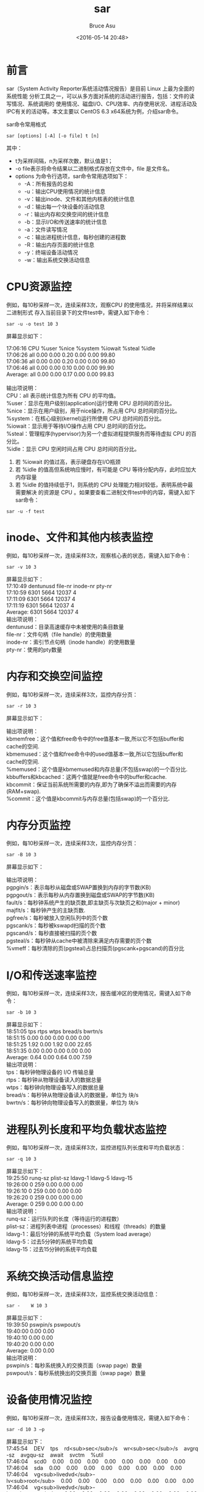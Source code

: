 # -*- coding: utf-8-unix; -*-
#+TITLE:       sar
#+AUTHOR:      Bruce Asu
#+EMAIL:       bruceasu@163.com
#+DATE:        <2016-05-14 20:48>
#+filetags:    linux
# #+DESCRIPTION: <Add description here>

#+LANGUAGE:    en
#+OPTIONS:     H:7 num:nil toc:t \n:nil ::t |:t ^:nil -:nil f:t *:t <:nil

* 前言

sar（System Activity Reporter系统活动情况报告）是目前 Linux 上最为全面的系统性能
分析工具之一，可以从多方面对系统的活动进行报告，包括：文件的读写情况、系统调用的
使用情况、磁盘I/O、CPU效率、内存使用状况、进程活动及IPC有关的活动等。本文主要以
CentOS 6.3 x64系统为例，介绍sar命令。

sar命令常用格式

: sar [options] [-A] [-o file] t [n]

其中：
- t为采样间隔，n为采样次数，默认值是1；
- -o file表示将命令结果以二进制格式存放在文件中，file 是文件名。
- options 为命令行选项，sar命令常用选项如下：
  - -A：所有报告的总和
  - -u：输出CPU使用情况的统计信息
  - -v：输出inode、文件和其他内核表的统计信息
  - -d：输出每一个块设备的活动信息
  - -r：输出内存和交换空间的统计信息
  - -b：显示I/O和传送速率的统计信息
  - -a：文件读写情况
  - -c：输出进程统计信息，每秒创建的进程数
  - -R：输出内存页面的统计信息
  - -y：终端设备活动情况
  - -w：输出系统交换活动信息

* CPU资源监控

例如，每10秒采样一次，连续采样3次，观察CPU 的使用情况，并将采样结果以二进制形式
存入当前目录下的文件test中，需键入如下命令：

: sar -u -o test 10 3

屏幕显示如下：
#+BEGIN_VERSE
17:06:16 CPU %user %nice %system %iowait %steal %idle
17:06:26 all 0.00 0.00 0.20 0.00 0.00 99.80
17:06:36 all 0.00 0.00 0.20 0.00 0.00 99.80
17:06:46 all 0.00 0.00 0.10 0.00 0.00 99.90
Average: all 0.00 0.00 0.17 0.00 0.00 99.83

输出项说明：
CPU：all 表示统计信息为所有 CPU 的平均值。
%user：显示在用户级别(application)运行使用 CPU 总时间的百分比。
%nice：显示在用户级别，用于nice操作，所占用 CPU 总时间的百分比。
%system：在核心级别(kernel)运行所使用 CPU 总时间的百分比。
%iowait：显示用于等待I/O操作占用 CPU 总时间的百分比。
%steal：管理程序(hypervisor)为另一个虚拟进程提供服务而等待虚拟 CPU 的百分比。
%idle：显示 CPU 空闲时间占用 CPU 总时间的百分比。
#+END_VERSE
1. 若 %iowait 的值过高，表示硬盘存在I/O瓶颈
2. 若 %idle 的值高但系统响应慢时，有可能是 CPU 等待分配内存，此时应加大内存容量
3. 若 %idle 的值持续低于1，则系统的 CPU 处理能力相对较低，表明系统中最需要解决
   的资源是 CPU 。如果要查看二进制文件test中的内容，需键入如下sar命令：

: sar -u -f test

* inode、文件和其他内核表监控
例如，每10秒采样一次，连续采样3次，观察核心表的状态，需键入如下命令：
: sar -v 10 3
#+BEGIN_VERSE
屏幕显示如下：
17:10:49 dentunusd file-nr inode-nr pty-nr
17:10:59 6301 5664 12037 4
17:11:09 6301 5664 12037 4
17:11:19 6301 5664 12037 4
Average: 6301 5664 12037 4
输出项说明：
dentunusd：目录高速缓存中未被使用的条目数量
file-nr：文件句柄（file handle）的使用数量
inode-nr：索引节点句柄（inode handle）的使用数量
pty-nr：使用的pty数量

#+END_VERSE

* 内存和交换空间监控
例如，每10秒采样一次，连续采样3次，监控内存分页：
: sar -r 10 3

屏幕显示如下：
#+BEGIN_VERSE
输出项说明：
kbmemfree：这个值和free命令中的free值基本一致,所以它不包括buffer和cache的空间.
kbmemused：这个值和free命令中的used值基本一致,所以它包括buffer和cache的空间.
%memused：这个值是kbmemused和内存总量(不包括swap)的一个百分比.
kbbuffers和kbcached：这两个值就是free命令中的buffer和cache.
kbcommit：保证当前系统所需要的内存,即为了确保不溢出而需要的内存(RAM+swap).
%commit：这个值是kbcommit与内存总量(包括swap)的一个百分比.
#+END_VERSE

* 内存分页监控
例如，每10秒采样一次，连续采样3次，监控内存分页：
: sar -B 10 3

屏幕显示如下：
#+BEGIN_VERSE
输出项说明：
pgpgin/s：表示每秒从磁盘或SWAP置换到内存的字节数(KB)
pgpgout/s：表示每秒从内存置换到磁盘或SWAP的字节数(KB)
fault/s：每秒钟系统产生的缺页数,即主缺页与次缺页之和(major + minor)
majflt/s：每秒钟产生的主缺页数.
pgfree/s：每秒被放入空闲队列中的页个数
pgscank/s：每秒被kswapd扫描的页个数
pgscand/s：每秒直接被扫描的页个数
pgsteal/s：每秒钟从cache中被清除来满足内存需要的页个数
%vmeff：每秒清除的页(pgsteal)占总扫描页(pgscank+pgscand)的百分比
#+END_VERSE
* I/O和传送速率监控
例如，每10秒采样一次，连续采样3次，报告缓冲区的使用情况，需键入如下命令：
: sar -b 10 3
#+BEGIN_VERSE
屏幕显示如下：
18:51:05 tps rtps wtps bread/s bwrtn/s
18:51:15 0.00 0.00 0.00 0.00 0.00
18:51:25 1.92 0.00 1.92 0.00 22.65
18:51:35 0.00 0.00 0.00 0.00 0.00
Average: 0.64 0.00 0.64 0.00 7.59
输出项说明：
tps：每秒钟物理设备的 I/O 传输总量
rtps：每秒钟从物理设备读入的数据总量
wtps：每秒钟向物理设备写入的数据总量
bread/s：每秒钟从物理设备读入的数据量，单位为 块/s
bwrtn/s：每秒钟向物理设备写入的数据量，单位为 块/s
#+END_VERSE

* 进程队列长度和平均负载状态监控
例如，每10秒采样一次，连续采样3次，监控进程队列长度和平均负载状态：
: sar -q 10 3
#+BEGIN_VERSE
屏幕显示如下：
19:25:50 runq-sz plist-sz ldavg-1 ldavg-5 ldavg-15
19:26:00 0 259 0.00 0.00 0.00
19:26:10 0 259 0.00 0.00 0.00
19:26:20 0 259 0.00 0.00 0.00
Average: 0 259 0.00 0.00 0.00
输出项说明：
runq-sz：运行队列的长度（等待运行的进程数）
plist-sz：进程列表中进程（processes）和线程（threads）的数量
ldavg-1：最后1分钟的系统平均负载（System load average）
ldavg-5：过去5分钟的系统平均负载
ldavg-15：过去15分钟的系统平均负载
#+END_VERSE

* 系统交换活动信息监控
例如，每10秒采样一次，连续采样3次，监控系统交换活动信息：
: sar -    W 10 3
#+BEGIN_VERSE
屏幕显示如下：
19:39:50 pswpin/s pswpout/s
19:40:00 0.00 0.00
19:40:10 0.00 0.00
19:40:20 0.00 0.00
Average: 0.00 0.00
输出项说明：
pswpin/s：每秒系统换入的交换页面（swap page）数量
pswpout/s：每秒系统换出的交换页面（swap page）数量
#+END_VERSE
* 设备使用情况监控
例如，每10秒采样一次，连续采样3次，报告设备使用情况，需键入如下命令：
: sar -d 10 3 –p
#+BEGIN_VERSE
屏幕显示如下：
17:45:54    DEV    tps    rd<sub>sec</sub>/s    wr<sub>sec</sub>/s    avgrq-sz    avgqu-sz    await    svctm    %util
17:46:04    scd0    0.00    0.00    0.00    0.00    0.00    0.00    0.00    0.00
17:46:04    sda    0.00    0.00    0.00    0.00    0.00    0.00    0.00    0.00
17:46:04    vg<sub>livedvd</sub>-lv<sub>root</sub>    0.00    0.00    0.00    0.00    0.00    0.00    0.00    0.00
17:46:04    vg<sub>livedvd</sub>-lv<sub>swap</sub>    0.00    0.00    0.00    0.00    0.00    0.00    0.00    0.00
其中：
参数-p可以打印出sda,hdc等磁盘设备名称,如果不用参数-p,设备节点则有可能是dev8-0,dev22-0
tps:每秒从物理磁盘I/O的次数.多个逻辑请求会被合并为一个I/O磁盘请求,一次传输的大小是不确定的.
rd<sub>sec</sub>/s:每秒读扇区的次数.
wr<sub>sec</sub>/s:每秒写扇区的次数.
avgrq-sz:平均每次设备I/O操作的数据大小(扇区).
avgqu-sz:磁盘请求队列的平均长度.
await:从请求磁盘操作到系统完成处理,每次请求的平均消耗时间,包括请求队列等待时间,单位是毫秒(1秒=1000毫秒).
svctm:系统处理每次请求的平均时间,不包括在请求队列中消耗的时间.
%util:I/O请求占CPU的百分比,比率越大,说明越饱和.
#+END_VERSE
1. avgqu-sz 的值较低时，设备的利用率较高。
2. 当%util的值接近 1% 时，表示设备带宽已经占满。要判断系统瓶颈问题，有时需几个
   sar 命令选项结合起来
   - 怀疑CPU存在瓶颈，可用 sar -u 和 sar -q 等来查看
   - 怀疑内存存在瓶颈，可用 sar -B、sar -r 和 sar -W 等来查看
   - 怀疑I/O存在瓶颈，可用 sar -b、sar -u 和 sar -d 等来查看
